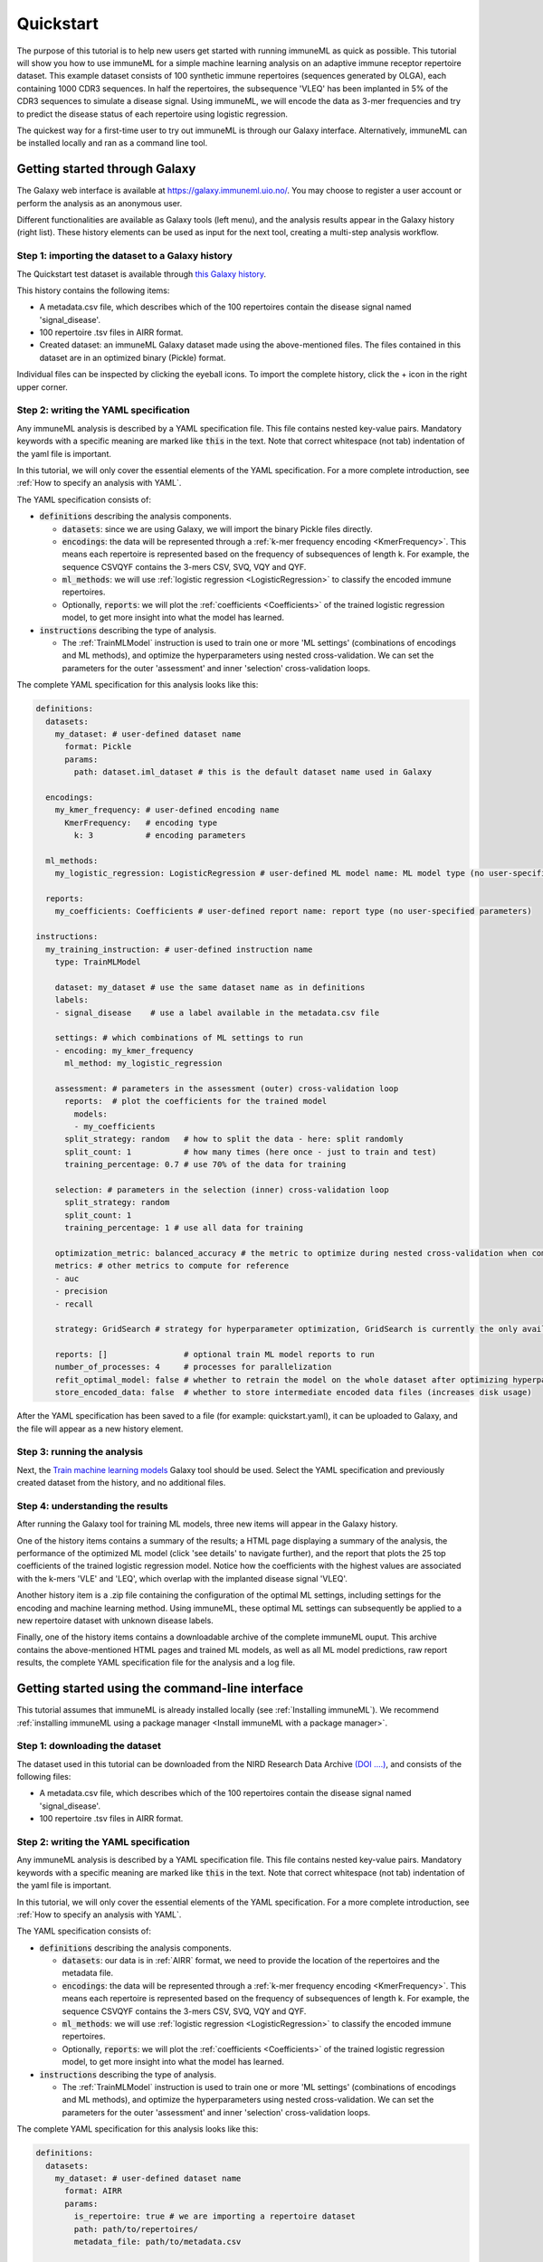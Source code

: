 Quickstart
==========

The purpose of this tutorial is to help new users get started with running immuneML as quick as possible.
This tutorial will show you how to use immuneML for a simple machine learning analysis on an adaptive immune receptor repertoire dataset.
This example dataset consists of 100 synthetic immune repertoires (sequences generated by OLGA), each containing 1000 CDR3 sequences.
In half the repertoires, the subsequence 'VLEQ' has been implanted in 5% of the CDR3 sequences to simulate a disease signal.
Using immuneML, we will encode the data as 3-mer frequencies and try to predict the disease status of each repertoire using logistic regression.


The quickest way for a first-time user to try out immuneML is through our Galaxy interface.
Alternatively, immuneML can be installed locally and ran as a command line tool.



Getting started through Galaxy
-------------------------------------------------

The Galaxy web interface is available at https://galaxy.immuneml.uio.no/.
You may choose to register a user account or perform the analysis as an anonymous user.

Different functionalities are available as Galaxy tools (left menu), and the analysis results appear in the Galaxy history (right list).
These history elements can be used as input for the next tool, creating a multi-step analysis workflow.


Step 1: importing the dataset to a Galaxy history
^^^^^^^^^^^^^^^^^^^^^^^^^^^^^^^^^^^^^^^^^^^^^^^^^

The Quickstart test dataset is available through `this Galaxy history <https://galaxy.immuneml.uio.no/u/immuneml/h/quickstart-dataset>`_.

This history contains the following items:

- A metadata.csv file, which describes which of the 100 repertoires contain the disease signal named 'signal_disease'.

- 100 repertoire .tsv files in AIRR format.

- Created dataset: an immuneML Galaxy dataset made using the above-mentioned files.
  The files contained in this dataset are in an optimized binary (Pickle) format.

Individual files can be inspected by clicking the eyeball icons.
To import the complete history, click the + icon in the right upper corner.


.. image:: _static/images/import_galaxy_history.png
   :alt: import button Galaxy
   :width: 250


Step 2: writing the YAML specification
^^^^^^^^^^^^^^^^^^^^^^^^^^^^^^^^^^^^^^^^^^^^^^^^^
Any immuneML analysis is described by a YAML specification file.
This file contains nested key-value pairs. Mandatory keywords with a specific meaning are marked like :code:`this`
in the text. Note that correct whitespace (not tab) indentation of the yaml file is important.

In this tutorial, we will only cover the essential elements of the YAML specification.
For a more complete introduction, see :ref:`How to specify an analysis with YAML`.

The YAML specification consists of:

- :code:`definitions` describing the analysis components.

  - :code:`datasets`: since we are using Galaxy, we will import the binary Pickle files directly.

  - :code:`encodings`: the data will be represented through a :ref:`k-mer frequency encoding <KmerFrequency>`.
    This means each repertoire is represented based on the frequency of subsequences of length k.
    For example, the sequence CSVQYF contains the 3-mers CSV, SVQ, VQY and QYF.

  - :code:`ml_methods`: we will use :ref:`logistic regression <LogisticRegression>` to classify
    the encoded immune repertoires.

  - Optionally, :code:`reports`: we will plot the :ref:`coefficients <Coefficients>` of the trained
    logistic regression model, to get more insight into what the model has learned.

- :code:`instructions` describing the type of analysis.

  - The :ref:`TrainMLModel` instruction is used to train one or more 'ML settings' (combinations of encodings and ML methods),
    and optimize the hyperparameters using nested cross-validation. We can set the parameters for the outer 'assessment' and
    inner 'selection' cross-validation loops.


The complete YAML specification for this analysis looks like this:

.. highlight:: yaml
.. code-block:: yaml

    definitions:
      datasets:
        my_dataset: # user-defined dataset name
          format: Pickle
          params:
            path: dataset.iml_dataset # this is the default dataset name used in Galaxy

      encodings:
        my_kmer_frequency: # user-defined encoding name
          KmerFrequency:   # encoding type
            k: 3           # encoding parameters

      ml_methods:
        my_logistic_regression: LogisticRegression # user-defined ML model name: ML model type (no user-specified parameters)

      reports:
        my_coefficients: Coefficients # user-defined report name: report type (no user-specified parameters)

    instructions:
      my_training_instruction: # user-defined instruction name
        type: TrainMLModel

        dataset: my_dataset # use the same dataset name as in definitions
        labels:
        - signal_disease    # use a label available in the metadata.csv file

        settings: # which combinations of ML settings to run
        - encoding: my_kmer_frequency
          ml_method: my_logistic_regression

        assessment: # parameters in the assessment (outer) cross-validation loop
          reports:  # plot the coefficients for the trained model
            models:
            - my_coefficients
          split_strategy: random   # how to split the data - here: split randomly
          split_count: 1           # how many times (here once - just to train and test)
          training_percentage: 0.7 # use 70% of the data for training

        selection: # parameters in the selection (inner) cross-validation loop
          split_strategy: random
          split_count: 1
          training_percentage: 1 # use all data for training

        optimization_metric: balanced_accuracy # the metric to optimize during nested cross-validation when comparing multiple models
        metrics: # other metrics to compute for reference
        - auc
        - precision
        - recall

        strategy: GridSearch # strategy for hyperparameter optimization, GridSearch is currently the only available option

        reports: []                # optional train ML model reports to run
        number_of_processes: 4     # processes for parallelization
        refit_optimal_model: false # whether to retrain the model on the whole dataset after optimizing hyperparameters
        store_encoded_data: false  # whether to store intermediate encoded data files (increases disk usage)

After the YAML specification has been saved to a file (for example: quickstart.yaml), it can be uploaded to Galaxy, and
the file will appear as a new history element.

.. image:: _static/images/galaxy_upload_data.png
   :alt: upload data Galaxy
   :width: 250

Step 3: running the analysis
^^^^^^^^^^^^^^^^^^^^^^^^^^^^^^^^^^^^^^^^^^^^^^^^^

Next, the `Train machine learning models <https://galaxy.immuneml.uio.no/root?tool_id=immuneml_train_ml_model>`_ Galaxy tool should be used.
Select the YAML specification and previously created dataset from the history, and no additional files.

.. image:: _static/images/galaxy_train_ml_model.png
   :alt: upload data Galaxy
   :width: 500

Step 4: understanding the results
^^^^^^^^^^^^^^^^^^^^^^^^^^^^^^^^^^^^^^^^^^^^^^^^^

After running the Galaxy tool for training ML models, three new items will appear in the Galaxy history.

.. image:: _static/images/galaxy_train_ml_model_results.png
   :alt: import button Galaxy
   :width: 250

One of the history items contains a summary of the results; a HTML page displaying a summary of the analysis, the performance of the optimized ML model (click 'see details' to navigate further),
and the report that plots the 25 top coefficients of the trained logistic regression model. Notice how the coefficients with the highest
values are associated with the k-mers 'VLE' and 'LEQ', which overlap with the implanted disease signal 'VLEQ'.


.. image:: _static/images/logistic_regression_coefficients.png
   :alt: import button Galaxy
   :width: 600

Another history item is a .zip file containing the configuration of the optimal ML settings, including settings for the encoding
and machine learning method. Using immuneML, these optimal ML settings can subsequently be applied to a new repertoire dataset with unknown disease labels.

Finally, one of the history items contains a downloadable archive of the complete immuneML ouput. This archive contains the above-mentioned
HTML pages and trained ML models, as well as all ML model predictions, raw report results, the complete YAML specification file for the analysis and a
log file.


Getting started using the command-line interface
-------------------------------------------------

This tutorial assumes that immuneML is already installed locally (see :ref:`Installing immuneML`).
We recommend :ref:`installing immuneML using a package manager <Install immuneML with a package manager>`.



Step 1: downloading the dataset
^^^^^^^^^^^^^^^^^^^^^^^^^^^^^^^^^^^^^^^^^^^^^^^^^

The dataset used in this tutorial can be downloaded from the NIRD Research Data Archive `(DOI ....) <https://doi.org/...>`_,
and consists of the following files:

- A metadata.csv file, which describes which of the 100 repertoires contain the disease signal named 'signal_disease'.

- 100 repertoire .tsv files in AIRR format.



Step 2: writing the YAML specification
^^^^^^^^^^^^^^^^^^^^^^^^^^^^^^^^^^^^^^^^^^^^^^^^^
Any immuneML analysis is described by a YAML specification file.
This file contains nested key-value pairs. Mandatory keywords with a specific meaning are marked like :code:`this`
in the text. Note that correct whitespace (not tab) indentation of the yaml file is important.

In this tutorial, we will only cover the essential elements of the YAML specification.
For a more complete introduction, see :ref:`How to specify an analysis with YAML`.

The YAML specification consists of:

- :code:`definitions` describing the analysis components.

  - :code:`datasets`: our data is in :ref:`AIRR` format, we need to provide the location of the repertoires and the metadata file.

  - :code:`encodings`: the data will be represented through a :ref:`k-mer frequency encoding <KmerFrequency>`.
    This means each repertoire is represented based on the frequency of subsequences of length k.
    For example, the sequence CSVQYF contains the 3-mers CSV, SVQ, VQY and QYF.

  - :code:`ml_methods`: we will use :ref:`logistic regression <LogisticRegression>` to classify
    the encoded immune repertoires.

  - Optionally, :code:`reports`: we will plot the :ref:`coefficients <Coefficients>` of the trained
    logistic regression model, to get more insight into what the model has learned.

- :code:`instructions` describing the type of analysis.

  - The :ref:`TrainMLModel` instruction is used to train one or more 'ML settings' (combinations of encodings and ML methods),
    and optimize the hyperparameters using nested cross-validation. We can set the parameters for the outer 'assessment' and
    inner 'selection' cross-validation loops.


The complete YAML specification for this analysis looks like this:

.. highlight:: yaml
.. code-block:: yaml

    definitions:
      datasets:
        my_dataset: # user-defined dataset name
          format: AIRR
          params:
            is_repertoire: true # we are importing a repertoire dataset
            path: path/to/repertoires/
            metadata_file: path/to/metadata.csv

      encodings:
        my_kmer_frequency: # user-defined encoding name
          KmerFrequency:   # encoding type
            k: 3           # encoding parameters

      ml_methods:
        my_logistic_regression: LogisticRegression # user-defined ML model name: ML model type (no user-specified parameters)

      reports:
        my_coefficients: Coefficients # user-defined report name: report type (no user-specified parameters)

    instructions:
      my_training_instruction: # user-defined instruction name
        type: TrainMLModel

        dataset: my_dataset # use the same dataset name as in definitions
        labels:
        - signal_disease    # use a label available in the metadata.csv file

        settings: # which combinations of ML settings to run
        - encoding: my_kmer_frequency
          ml_method: my_logistic_regression

        assessment: # parameters in the assessment (outer) cross-validation loop
          reports:  # plot the coefficients for the trained model
            models:
            - my_coefficients
          split_strategy: random   # how to split the data - here: split randomly
          split_count: 1           # how many times (here once - just to train and test)
          training_percentage: 0.7 # use 70% of the data for training

        selection: # parameters in the selection (inner) cross-validation loop
          split_strategy: random
          split_count: 1
          training_percentage: 1 # use all data for training

        optimization_metric: balanced_accuracy # the metric to optimize during nested cross-validation when comparing multiple models
        metrics: # other metrics to compute for reference
        - auc
        - precision
        - recall

        strategy: GridSearch # strategy for hyperparameter optimization, GridSearch is currently the only available option

        reports: []                # optional train ML model reports to run
        number_of_processes: 4     # processes for parallelization
        refit_optimal_model: false # whether to retrain the model on the whole dataset after optimizing hyperparameters
        store_encoded_data: false  # whether to store intermediate encoded data files (increases disk usage)


Step 3: running the analysis
^^^^^^^^^^^^^^^^^^^^^^^^^^^^^^^^^^^^^^^^^^^^^^^^^


Once the YAML specification has been saved to a file (for example: quickstart.yaml), the analysis can be run using the following steps:

#. Activate the virtual environment where immuneML is available (as described in the installation manual).

#. Navigate to the directory where quickstart_specs.yaml was saved.

#. Run the following command:

.. code-block:: console
    immune-ml quickstart_specs.yaml ./quickstart_results/


Step 4: understanding the results
^^^^^^^^^^^^^^^^^^^^^^^^^^^^^^^^^^^^^^^^^^^^^^^^^

The results folder contains a multitude of files and folders, which can most easily be navigated by opening ./quickstart_results/index.html in a browser.
This HTML page displays a summary of the analysis, the performance of the optimized ML model (click 'see details' to navigate further), and the report that plots the 25 top coefficients of
the trained logistic regression model. Notice how the coefficients with the highest values are associated with the k-mers 'VLE' and 'LEQ', which overlap with the implanted disease signal 'VLEQ'.

.. image:: _static/images/logistic_regression_coefficients.png
   :alt: import button Galaxy
   :width: 600

In the folder ./quickstart_results/exported_models/ a .zip file can be found containing the configuration of the optimal ML settings, including settings for the encoding
and machine learning method. Using immuneML, these optimal ML settings can subsequently be applied to a new repertoire dataset with unknown disease labels.

The folder ./quickstart_results/my_training_instruction/ contains all raw exported results of the TrainMLModel instruction including all ML model predictions and raw report results.

Finally, ./quickstart_results/ contains the complete YAML specification file for the analysis and a log file.

